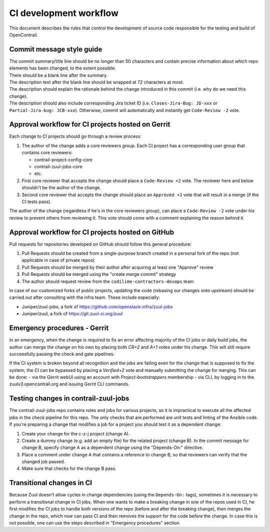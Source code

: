 CI development workflow
=======================

This document describes the rules that control the development of source code responsible for the testing and build of OpenContrail.

Commit message style guide
--------------------------

|  The commit summary/title line should be no longer than 50 characters and contain precise information about which repo elements has been changed, to the extent possible.
|  There should be a blank line after the summary.
|  The description text after the blank line should be wrapped at 72 characters at most.
|  The description should explain the rationale behind the change introduced in this commit (i.e. why do we need this change).
|  The description should also include corresponding Jira ticket ID (i.e. ``Closes-Jira-Bug: JD-xxx`` or ``Partial-Jira-bug: JCB-xxx``). Otherwise, commit will automatically and instantly get ``Code-Review -2`` vote.

Approval workflow for CI projects hosted on Gerrit
--------------------------------------------------


Each change to CI projects should go through a review process:

#. The author of the change adds a core reviewers group.
   Each CI project has a corresponding user group that contains core reviewers:

   - contrail-project-config-core
   - contrail-zuul-jobs-core
   - etc.

#. First core reviewer that accepts the change should place a ``Code-Review +2``
   vote. The reviewer here and below shouldn't be the author of the change.
#. Second core reviewer that accepts the change should place an ``Approved +1``
   vote that will result in a merge (if the CI tests pass).

The author of the change (regardless if he's in the core reviewers group), can place
a ``Code-Review -2`` vote under his review to prevent others from reviewing it. This
vote should come with a comment explaining the reason behind it.

Approval workflow for CI projects hosted on GitHub
--------------------------------------------------

Pull requests for repositories developed on GitHub should follow this general procedure:

#. Pull Requests should be created from a single-purpose branch created
   in a personal fork of the repo (not applicable in case of private repos)
#. Pull Requests should be merged by their author after acquiring at least one "Approve" review
#. Pull Requests should be merged using the "create merge commit" strategy
#. The author should request review from the ``codilime-contractors-devops`` team

In case of our customized forks of public projects, updating the code (rebasing our changes onto upstream)
should be carried out after consulting with the infra team. These include especially:

- Juniper/zuul-jobs, a fork of https://github.com/openstack-infra/zuul-jobs
- Juniper/zuul, a fork of https://git.zuul-ci.org/zuul

Emergency procedures - Gerrit
-----------------------------

In an emergency, when the change is required to fix an error affecting
majority of the CI jobs or daily build jobs, the author can merge the change on
his own by placing both `CR+2` and `A+1` votes under his change. This will still
require successfully passing the check and gate pipelines.

If the CI system is broken beyond all recognition and the jobs are failing even for the
change that is supposed to fix the system, the CI can be bypassed by placing
a `Verified+2` vote and manually submitting the change for merging. This can be done:
- via the Gerrit webUI using an account with `Project-bootstrappers` membership
- via CLI, by logging in to the zuulv3.opencontrail.org and issuing Gerrit CLI commands.

Testing changes in contrail-zuul-jobs
-------------------------------------

The contrail-zuul-jobs repo contains roles and jobs for various projects, so
it is impractical to execute all the affected jobs in the check pipeline for
this repo. The only checks that are performed are unit tests and linting of
the Ansible code. If you're preparing a change that modifies a job for a
project you should test it as a dependent change:

#. Create your change for the c-z-j project (change A).
#. Create a dummy change (e.g. add an empty file) for the related project
   (change B). In the commit message for change B, specify change A as a
   dependent change using the "Depends-On:" directive.
#. Place a comment under change A that contains a reference to change B, so
   that reviewers can verify that the changed job passed.
#. Make sure that checks for the change B pass.

Transitional changes in CI
--------------------------

Because Zuul doesn't allow cycles in change dependencies (using the ``Depends-On:`` tags),
sometimes it is necessary to perform a transitional change in CI jobs. When one
wants to make a breaking change in one of the repos used in CI, he first
modifies the CI jobs to handle both versions of the repo (before and after
the breaking change), then merges the change in the repo, which now can pass CI
and then removes the support for the code before the change.
In case this is not possible, one can use the steps described in
"Emergency procedures" section.
